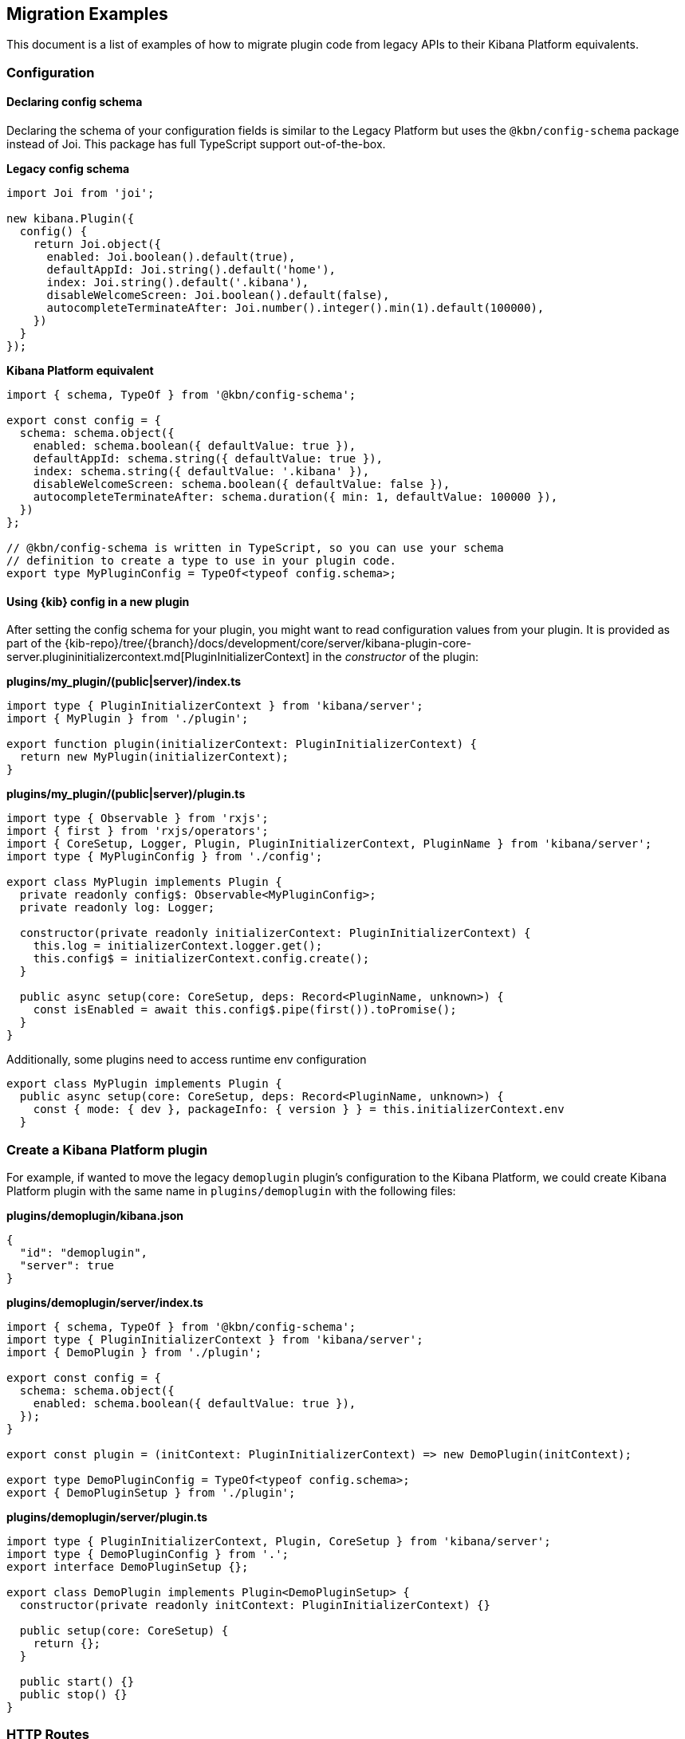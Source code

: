 [[migrating-legacy-plugins-examples]]
== Migration Examples

This document is a list of examples of how to migrate plugin code from
legacy APIs to their Kibana Platform equivalents.

[[config-migration]]
=== Configuration
==== Declaring config schema

Declaring the schema of your configuration fields is similar to the
Legacy Platform but uses the `@kbn/config-schema` package instead of
Joi. This package has full TypeScript support out-of-the-box.

*Legacy config schema*
[source,typescript]
----
import Joi from 'joi';

new kibana.Plugin({
  config() {
    return Joi.object({
      enabled: Joi.boolean().default(true),
      defaultAppId: Joi.string().default('home'),
      index: Joi.string().default('.kibana'),
      disableWelcomeScreen: Joi.boolean().default(false),
      autocompleteTerminateAfter: Joi.number().integer().min(1).default(100000),
    })
  }
});
----

*Kibana Platform equivalent*
[source,typescript]
----
import { schema, TypeOf } from '@kbn/config-schema';

export const config = {
  schema: schema.object({
    enabled: schema.boolean({ defaultValue: true }),
    defaultAppId: schema.string({ defaultValue: true }),
    index: schema.string({ defaultValue: '.kibana' }),
    disableWelcomeScreen: schema.boolean({ defaultValue: false }),
    autocompleteTerminateAfter: schema.duration({ min: 1, defaultValue: 100000 }),
  })
};

// @kbn/config-schema is written in TypeScript, so you can use your schema
// definition to create a type to use in your plugin code.
export type MyPluginConfig = TypeOf<typeof config.schema>;
----

==== Using {kib} config in a new plugin

After setting the config schema for your plugin, you might want to read
configuration values from your plugin. It is provided as part of the
{kib-repo}/tree/{branch}/docs/development/core/server/kibana-plugin-core-server.plugininitializercontext.md[PluginInitializerContext]
in the _constructor_ of the plugin:

*plugins/my_plugin/(public|server)/index.ts*
[source,typescript]
----
import type { PluginInitializerContext } from 'kibana/server';
import { MyPlugin } from './plugin';

export function plugin(initializerContext: PluginInitializerContext) {
  return new MyPlugin(initializerContext);
}
----

*plugins/my_plugin/(public|server)/plugin.ts*
[source,typescript]
----
import type { Observable } from 'rxjs';
import { first } from 'rxjs/operators';
import { CoreSetup, Logger, Plugin, PluginInitializerContext, PluginName } from 'kibana/server';
import type { MyPluginConfig } from './config';

export class MyPlugin implements Plugin {
  private readonly config$: Observable<MyPluginConfig>;
  private readonly log: Logger;

  constructor(private readonly initializerContext: PluginInitializerContext) {
    this.log = initializerContext.logger.get();
    this.config$ = initializerContext.config.create();
  }

  public async setup(core: CoreSetup, deps: Record<PluginName, unknown>) {
    const isEnabled = await this.config$.pipe(first()).toPromise();
  }
}
----

Additionally, some plugins need to access runtime env configuration

[source,typescript]
----
export class MyPlugin implements Plugin {
  public async setup(core: CoreSetup, deps: Record<PluginName, unknown>) {
    const { mode: { dev }, packageInfo: { version } } = this.initializerContext.env
  }
----

=== Create a Kibana Platform plugin

For example, if wanted to move the legacy `demoplugin` plugin's
configuration to the Kibana Platform, we could create Kibana Platform plugin with the
same name in `plugins/demoplugin` with the following files:

*plugins/demoplugin/kibana.json*
[source,json5]
----
{
  "id": "demoplugin",
  "server": true
}
----

*plugins/demoplugin/server/index.ts*
[source,typescript]
----
import { schema, TypeOf } from '@kbn/config-schema';
import type { PluginInitializerContext } from 'kibana/server';
import { DemoPlugin } from './plugin';

export const config = {
  schema: schema.object({
    enabled: schema.boolean({ defaultValue: true }),
  });
}

export const plugin = (initContext: PluginInitializerContext) => new DemoPlugin(initContext);

export type DemoPluginConfig = TypeOf<typeof config.schema>;
export { DemoPluginSetup } from './plugin';
----

*plugins/demoplugin/server/plugin.ts*
[source,typescript]
----
import type { PluginInitializerContext, Plugin, CoreSetup } from 'kibana/server';
import type { DemoPluginConfig } from '.';
export interface DemoPluginSetup {};

export class DemoPlugin implements Plugin<DemoPluginSetup> {
  constructor(private readonly initContext: PluginInitializerContext) {}

  public setup(core: CoreSetup) {
    return {};
  }

  public start() {}
  public stop() {}
}
----

[[http-routes-migration]]
=== HTTP Routes

In the legacy platform, plugins have direct access to the Hapi `server`
object which gives full access to all of Hapi’s API. In the New
Platform, plugins have access to the
{kib-repo}/tree/{branch}/docs/development/core/server/kibana-plugin-core-server.httpservicesetup.md[HttpServiceSetup]
interface, which is exposed via the
{kib-repo}/tree/{branch}/docs/development/core/server/kibana-plugin-core-server.coresetup.md[CoreSetup]
object injected into the `setup` method of server-side plugins.

This interface has a different API with slightly different behaviors.

* All input (body, query parameters, and URL parameters) must be
validated using the `@kbn/config-schema` package. If no validation
schema is provided, these values will be empty objects.
* All exceptions are thrown by handlers result in 500 errors. If you need a
specific HTTP error code, catch any exceptions in your handler and
construct the appropriate response using the provided response factory.
While you can continue using the `Boom` module internally in your
plugin, the framework does not have native support for converting Boom
exceptions into HTTP responses.

Migrate legacy route registration:
*legacy/plugins/demoplugin/index.ts*
[source,typescript]
----
import Joi from 'joi';

new kibana.Plugin({
  init(server) {
    server.route({
      path: '/api/demoplugin/search',
      method: 'POST',
      options: {
        validate: {
          payload: Joi.object({
            field1: Joi.string().required(),
          }),
        }
      },
      handler(req, h) {
        return { message: `Received field1: ${req.payload.field1}` };
      }
    });
  }
});
----
to the Kibana platform format:
*plugins/demoplugin/server/plugin.ts*
[source,typescript]
----
import { schema } from '@kbn/config-schema';
import type { CoreSetup } from 'kibana/server';

export class DemoPlugin {
  public setup(core: CoreSetup) {
    const router = core.http.createRouter();
    router.post(
      {
        path: '/api/demoplugin/search',
        validate: {
          body: schema.object({
            field1: schema.string(),
          }),
        }
      },
      (context, req, res) => {
        return res.ok({
          body: {
            message: `Received field1: ${req.body.field1}`
          }
        });
      }
    )
  }
}
----

If your plugin still relies on throwing Boom errors from routes, you can
use the `router.handleLegacyErrors` as a temporary solution until error
migration is complete:

*plugins/demoplugin/server/plugin.ts*
[source,typescript]
----
import { schema } from '@kbn/config-schema';
import { CoreSetup } from 'kibana/server';
import Boom from 'boom';

export class DemoPlugin {
  public setup(core: CoreSetup) {
    const router = core.http.createRouter();
    router.post(
      {
        path: '/api/demoplugin/search',
        validate: {
          body: schema.object({
            field1: schema.string(),
          }),
        }
      },
      router.handleLegacyErrors((context, req, res) => {
        throw Boom.notFound('not there'); // will be converted into proper Kibana Platform error
      })
    )
  }
}
----

=== Accessing Services

Services in the Legacy Platform were typically available via methods on
either `server.plugins.*`, `server.*`, or `req.*`. In the Kibana Platform,
all services are available via the `context` argument to the route
handler. The type of this argument is the
{kib-repo}/tree/{branch}/docs/development/core/server/kibana-plugin-core-server.requesthandlercontext.md[RequestHandlerContext].
The APIs available here will include all Core services and any services registered by plugins this plugin depends on.

*legacy/plugins/demoplugin/index.ts*
[source,typescript]
----
new kibana.Plugin({
  init(server) {
    const { callWithRequest } = server.plugins.elasticsearch.getCluster('data');

    server.route({
      path: '/api/my-plugin/my-route',
      method: 'POST',
      async handler(req, h) {
        const results = await callWithRequest(req, 'search', query);
        return { results };
      }
    });
  }
});
----

*plugins/demoplugin/server/plugin.ts*
[source,typescript]
----
export class DemoPlugin {
  public setup(core) {
    const router = core.http.createRouter();
    router.post(
      {
        path: '/api/my-plugin/my-route',
      },
      async (context, req, res) => {
        const results = await context.core.elasticsearch.client.asCurrentUser.search(query);
        return res.ok({
          body: { results }
        });
      }
    )
  }
}
----

=== Migrating Hapi pre-handlers

In the Legacy Platform, routes could provide a `pre` option in their
config to register a function that should be run before the route
handler. These `pre` handlers allow routes to share some business
logic that may do some pre-work or validation. In Kibana, these are
often used for license checks.

The Kibana Platform’s HTTP interface does not provide this
functionality, however, it is simple enough to port overusing a
a higher-order function that can wrap the route handler.

==== Simple example

In this simple example, a pre-handler is used to either abort the
request with an error or continue as normal. This is a simple
`gate-keeping` pattern.

[source,typescript]
----
// Legacy pre-handler
const licensePreRouting = (request) => {
  const licenseInfo = getMyPluginLicenseInfo(request.server.plugins.xpack_main);
  if (!licenseInfo.isOneOf(['gold', 'platinum', 'trial'])) {
    throw Boom.forbidden(`You don't have the right license for MyPlugin!`);
  }
}

server.route({
  method: 'GET',
  path: '/api/my-plugin/do-something',
  config: {
    pre: [{ method: licensePreRouting }]
  },
  handler: (req) => {
    return doSomethingInteresting();
  }
})
----

In the Kibana Platform, the same functionality can be achieved by
creating a function that takes a route handler (or factory for a route
handler) as an argument and either invoke it in the successful case or
returns an error response in the failure case.

We’ll call this a `high-order handler` similar to the `high-order
component` pattern common in the React ecosystem.

[source,typescript]
----
// Kibana Platform high-order handler
const checkLicense = <P, Q, B>(
  handler: RequestHandler<P, Q, B, RouteMethod>
): RequestHandler<P, Q, B, RouteMethod> => {
  return (context, req, res) => {
    const licenseInfo = getMyPluginLicenseInfo(context.licensing.license);

    if (licenseInfo.hasAtLeast('gold')) {
      return handler(context, req, res);
    } else {
      return res.forbidden({ body: `You don't have the right license for MyPlugin!` });
    }
  }
}

router.get(
  { path: '/api/my-plugin/do-something', validate: false },
  checkLicense(async (context, req, res) => {
    const results = doSomethingInteresting();
    return res.ok({ body: results });
  }),
)
----

==== Full Example

In some cases, the route handler may need access to data that the
pre-handler retrieves. In this case, you can utilize a handler _factory_
rather than a raw handler.

[source,typescript]
----
// Legacy pre-handler
const licensePreRouting = (request) => {
  const licenseInfo = getMyPluginLicenseInfo(request.server.plugins.xpack_main);
  if (licenseInfo.isOneOf(['gold', 'platinum', 'trial'])) {
    // In this case, the return value of the pre-handler is made available on
    // whatever the 'assign' option is in the route config.
    return licenseInfo;
  } else {
    // In this case, the route handler is never called and the user gets this
    // error message
    throw Boom.forbidden(`You don't have the right license for MyPlugin!`);
  }
}

server.route({
  method: 'GET',
  path: '/api/my-plugin/do-something',
  config: {
    pre: [{ method: licensePreRouting, assign: 'licenseInfo' }]
  },
  handler: (req) => {
    const licenseInfo = req.pre.licenseInfo;
    return doSomethingInteresting(licenseInfo);
  }
})
----

In many cases, it may be simpler to duplicate the function call to
retrieve the data again in the main handler. In other cases, you
can utilize a handler _factory_ rather than a raw handler as the
argument to your high-order handler. This way the high-order handler can
pass arbitrary arguments to the route handler.

[source,typescript]
----
// Kibana Platform high-order handler
const checkLicense = <P, Q, B>(
  handlerFactory: (licenseInfo: MyPluginLicenseInfo) => RequestHandler<P, Q, B, RouteMethod>
): RequestHandler<P, Q, B, RouteMethod> => {
  return (context, req, res) => {
    const licenseInfo = getMyPluginLicenseInfo(context.licensing.license);

    if (licenseInfo.hasAtLeast('gold')) {
      const handler = handlerFactory(licenseInfo);
      return handler(context, req, res);
    } else {
      return res.forbidden({ body: `You don't have the right license for MyPlugin!` });
    }
  }
}

router.get(
  { path: '/api/my-plugin/do-something', validate: false },
  checkLicense(licenseInfo => async (context, req, res) => {
    const results = doSomethingInteresting(licenseInfo);
    return res.ok({ body: results });
  }),
)
----

=== Chrome

In the Legacy Platform, the `ui/chrome` import contained APIs for a very
wide range of features. In the Kibana Platform, some of these APIs have
changed or moved elsewhere. See <<client-side-core-migration-table>>

==== Updating an application navlink

In the legacy platform, the navlink could be updated using
`chrome.navLinks.update`

[source,typescript]
----
uiModules.get('xpack/ml').run(() => {
  const showAppLink = xpackInfo.get('features.ml.showLinks', false);
  const isAvailable = xpackInfo.get('features.ml.isAvailable', false);

  const navLinkUpdates = {
    // hide by default, only show once the xpackInfo is initialized
    hidden: !showAppLink,
    disabled: !showAppLink || (showAppLink && !isAvailable),
  };

  npStart.core.chrome.navLinks.update('ml', navLinkUpdates);
});
----

In the Kibana Platform, navlinks should not be updated directly. Instead,
it is now possible to add an `updater` when registering an application
to change the application or the navlink state at runtime.

[source,typescript]
----
// my_plugin has a required dependencie to the `licensing` plugin
interface MyPluginSetupDeps {
  licensing: LicensingPluginSetup;
}

export class MyPlugin implements Plugin {
  setup({ application }, { licensing }: MyPluginSetupDeps) {
    const updater$ = licensing.license$.pipe(
      map(license => {
        const { hidden, disabled } = calcStatusFor(license);
        if (hidden) return { navLinkStatus: AppNavLinkStatus.hidden };
        if (disabled) return { navLinkStatus: AppNavLinkStatus.disabled };
        return { navLinkStatus: AppNavLinkStatus.default };
      })
    );

    application.register({
      id: 'my-app',
      title: 'My App',
      updater$,
      async mount(params) {
        const { renderApp } = await import('./application');
        return renderApp(params);
      },
    });
  }
----

=== Chromeless Applications

In Kibana, a `chromeless` application is one where the primary Kibana
UI components such as header or navigation can be hidden. In the legacy
platform, these were referred to as `hidden` applications and were set
via the `hidden` property in a Kibana plugin. Chromeless applications
are also not displayed in the left navbar.

To mark an application as chromeless, specify `chromeless: false` when
registering your application to hide the chrome UI when the application
is mounted:

[source,typescript]
----
application.register({
  id: 'chromeless',
  chromeless: true,
  async mount(context, params) {
    /* ... */
  },
});
----

If you wish to render your application at a route that does not follow
the `/app/${appId}` pattern, this can be done via the `appRoute`
property. Doing this currently requires you to register a server route
where you can return a bootstrapped HTML page for your application
bundle.

[source,typescript]
----
application.register({
  id: 'chromeless',
  appRoute: '/chromeless',
  chromeless: true,
  async mount(context, params) {
    /* ... */
  },
});
----

[[render-html-migration]]
=== Render HTML Content

You can return a blank HTML page bootstrapped with the core application
bundle from an HTTP route handler via the `httpResources` service. You
may wish to do this if you are rendering a chromeless application with a
custom application route or have other custom rendering needs.

[source,typescript]
----
httpResources.register(
  { path: '/chromeless', validate: false },
  (context, request, response) => {
    //... some logic
    return response.renderCoreApp();
  }
);
----

You can also specify to exclude user data from the bundle metadata. User
data comprises all UI Settings that are _user provided_, then injected
into the page. You may wish to exclude fetching this data if not
authorized or to slim the page size.

[source,typescript]
----
httpResources.register(
  { path: '/', validate: false, options: { authRequired: false } },
  (context, request, response) => {
    //... some logic
    return response.renderAnonymousCoreApp();
  }
);
----

[[saved-objects-migration]]
=== Saved Objects types

In the legacy platform, saved object types were registered using static
definitions in the `uiExports` part of the plugin manifest.

In the Kibana Platform, all these registrations are to be performed
programmatically during your plugin’s `setup` phase, using the core
`savedObjects`’s `registerType` setup API.

The most notable difference is that in the Kibana Platform, the type
registration is performed in a single call to `registerType`, passing a
new `SavedObjectsType` structure that is a superset of the legacy
`schema`, `migrations` `mappings` and `savedObjectsManagement`.

==== Concrete example

Let say we have the following in a legacy plugin:

*legacy/plugins/demoplugin/index.ts*
[source,js]
----
import mappings from './mappings.json';
import { migrations } from './migrations';

new kibana.Plugin({
  init(server){
    // [...]
  },
  uiExports: {
    mappings,
    migrations,
    savedObjectSchemas: {
      'first-type': {
        isNamespaceAgnostic: true,
      },
      'second-type': {
        isHidden: true,
      },
    },
    savedObjectsManagement: {
      'first-type': {
        isImportableAndExportable: true,
        icon: 'myFirstIcon',
        defaultSearchField: 'title',
        getTitle(obj) {
          return obj.attributes.title;
        },
        getEditUrl(obj) {
          return `/some-url/${encodeURIComponent(obj.id)}`;
        },
      },
      'second-type': {
        isImportableAndExportable: false,
        icon: 'mySecondIcon',
        getTitle(obj) {
          return obj.attributes.myTitleField;
        },
        getInAppUrl(obj) {
          return {
            path: `/some-url/${encodeURIComponent(obj.id)}`,
            uiCapabilitiesPath: 'myPlugin.myType.show',
          };
        },
      },
    },
  },
})
----

*legacy/plugins/demoplugin/mappings.json*
[source,json]
----
{
  "first-type": {
    "properties": {
      "someField": {
        "type": "text"
      },
      "anotherField": {
        "type": "text"
      }
    }
  },
  "second-type": {
    "properties": {
      "textField": {
        "type": "text"
      },
      "boolField": {
        "type": "boolean"
      }
    }
  }
}
----
*legacy/plugins/demoplugin/migrations.js*
[source,js]
----
export const migrations = {
  'first-type': {
    '1.0.0': migrateFirstTypeToV1,
    '2.0.0': migrateFirstTypeToV2,
  },
  'second-type': {
    '1.5.0': migrateSecondTypeToV15,
  }
}
----

To migrate this, we will have to regroup the declaration per-type. That
would become:

First type:
*plugins/demoplugin/server/saved_objects/first_type.ts*
[source,typescript]
----
import type { SavedObjectsType } from 'kibana/server';

export const firstType: SavedObjectsType = {
  name: 'first-type',
  hidden: false,
  namespaceType: 'agnostic',
  mappings: {
    properties: {
      someField: {
        type: 'text',
      },
      anotherField: {
        type: 'text',
      },
    },
  },
  migrations: {
    '1.0.0': migrateFirstTypeToV1,
    '2.0.0': migrateFirstTypeToV2,
  },
  management: {
    importableAndExportable: true,
    icon: 'myFirstIcon',
    defaultSearchField: 'title',
    getTitle(obj) {
      return obj.attributes.title;
    },
    getEditUrl(obj) {
      return `/some-url/${encodeURIComponent(obj.id)}`;
    },
  },
};
----

Second type:
*plugins/demoplugin/server/saved_objects/second_type.ts*
[source,typescript]
----
import type { SavedObjectsType } from 'kibana/server';

export const secondType: SavedObjectsType = {
  name: 'second-type',
  hidden: true,
  namespaceType: 'single',
  mappings: {
    properties: {
      textField: {
        type: 'text',
      },
      boolField: {
        type: 'boolean',
      },
    },
  },
  migrations: {
    '1.5.0': migrateSecondTypeToV15,
  },
  management: {
    importableAndExportable: false,
    icon: 'mySecondIcon',
    getTitle(obj) {
      return obj.attributes.myTitleField;
    },
    getInAppUrl(obj) {
      return {
        path: `/some-url/${encodeURIComponent(obj.id)}`,
        uiCapabilitiesPath: 'myPlugin.myType.show',
      };
    },
  },
};
----

Registration in the plugin’s setup phase:
*plugins/demoplugin/server/plugin.ts*
[source,typescript]
----
import { firstType, secondType } from './saved_objects';

export class DemoPlugin implements Plugin {
  setup({ savedObjects }) {
    savedObjects.registerType(firstType);
    savedObjects.registerType(secondType);
  }
}
----

==== Changes in structure compared to legacy

The Kibana Platform `registerType` expected input is very close to the legacy format.
However, there are some minor changes:

* The `schema.isNamespaceAgnostic` property has been renamed:
`SavedObjectsType.namespaceType`. It no longer accepts a boolean but
instead an enum of `single`, `multiple`, or `agnostic` (see
{kib-repo}/tree/{branch}/docs/development/core/server/kibana-plugin-core-server.savedobjectsnamespacetype.md[SavedObjectsNamespaceType]).
* The `schema.indexPattern` was accepting either a `string` or a
`(config: LegacyConfig) => string`. `SavedObjectsType.indexPattern` only
accepts a string, as you can access the configuration during your
plugin’s setup phase.
* The `savedObjectsManagement.isImportableAndExportable` property has
been renamed: `SavedObjectsType.management.importableAndExportable`
* The migration function signature has changed: In legacy, it used to be
[source,typescript]
----
`(doc: SavedObjectUnsanitizedDoc, log: SavedObjectsMigrationLogger) => SavedObjectUnsanitizedDoc;`
----
In Kibana Platform, it is 
[source,typescript]
----
`(doc: SavedObjectUnsanitizedDoc, context: SavedObjectMigrationContext) => SavedObjectUnsanitizedDoc;`
----

With context being:

[source,typescript]
----
export interface SavedObjectMigrationContext {
  log: SavedObjectsMigrationLogger;
}
----

The changes is very minor though. The legacy migration:

[source,js]
----
const migration = (doc, log) => {...}
----

Would be converted to:

[source,typescript]
----
const migration: SavedObjectMigrationFn<OldAttributes, MigratedAttributes> = (doc, { log }) => {...}
----

=== UiSettings

UiSettings defaults registration performed during `setup` phase via
`core.uiSettings.register` API.

*legacy/plugins/demoplugin/index.js*
[source,js]
----
uiExports: {
  uiSettingDefaults: {
    'my-plugin:my-setting': {
      name: 'just-work',
      value: true,
      description: 'make it work',
      category: ['my-category'],
    },
  }
}
----

*plugins/demoplugin/server/plugin.ts*
[source,typescript]
----
setup(core: CoreSetup){
  core.uiSettings.register({
    'my-plugin:my-setting': {
      name: 'just-work',
      value: true,
      description: 'make it work',
      category: ['my-category'],
      schema: schema.boolean(),
    },
  })
}
----

=== Elasticsearch client

The new elasticsearch client is a thin wrapper around
`@elastic/elasticsearch`’s `Client` class. Even if the API is quite
close to the legacy client Kibana was previously using, there are some
subtle changes to take into account during migration.

https://www.elastic.co/guide/en/elasticsearch/client/javascript-api/current/index.html[Official
client documentation]

==== Client API Changes

The most significant changes for the consumers are the following:

* internal / current user client accessors has been renamed and are now
properties instead of functions
** `callAsInternalUser('ping')` -> `asInternalUser.ping()`
** `callAsCurrentUser('ping')` -> `asCurrentUser.ping()`
* the API now reflects the `Client`’s instead of leveraging the
string-based endpoint names the `LegacyAPICaller` was using

before:

[source,typescript]
----
const body = await client.callAsInternalUser('indices.get', { index: 'id' });
----

after:

[source,typescript]
----
const { body } = await client.asInternalUser.indices.get({ index: 'id' });
----

* calling any ES endpoint now returns the whole response object instead
of only the body payload

before:

[source,typescript]
----
const body = await legacyClient.callAsInternalUser('get', { id: 'id' });
----

after:

[source,typescript]
----
const { body } = await client.asInternalUser.get({ id: 'id' });
----

Note that more information from the ES response is available:

[source,typescript]
----
const {
  body,        // response payload
  statusCode,  // http status code of the response
  headers,     // response headers
  warnings,    // warnings returned from ES
  meta         // meta information about the request, such as request parameters, number of attempts and so on
} = await client.asInternalUser.get({ id: 'id' });
----

* all API methods are now generic to allow specifying the response body
type

before:

[source,typescript]
----
const body: GetResponse = await legacyClient.callAsInternalUser('get', { id: 'id' });
----

after:

[source,typescript]
----
// body is of type `GetResponse`
const { body } = await client.asInternalUser.get<GetResponse>({ id: 'id' });
// fallback to `Record<string, any>` if unspecified
const { body } = await client.asInternalUser.get({ id: 'id' });
----

* the returned error types changed

There are no longer specific errors for every HTTP status code (such as
`BadRequest` or `NotFound`). A generic `ResponseError` with the specific
`statusCode` is thrown instead.

before:

[source,typescript]
----
import { errors } from 'elasticsearch';
try {
  await legacyClient.callAsInternalUser('ping');
} catch(e) {
  if(e instanceof errors.NotFound) {
    // do something
  }
  if(e.status === 401) {}
}
----

after:

[source,typescript]
----
import { errors } from '@elastic/elasticsearch';
try {
  await client.asInternalUser.ping();
} catch(e) {
  if(e instanceof errors.ResponseError && e.statusCode === 404) {
    // do something
  }
  // also possible, as all errors got a name property with the name of the class,
  // so this slightly better in term of performances
  if(e.name === 'ResponseError' && e.statusCode === 404) {
    // do something
  }
  if(e.statusCode === 401) {...}
}
----

* the parameter property names changed from camelCase to snake_case

Even if technically, the javascript client accepts both formats, the
typescript definitions are only defining snake_case properties.

before:

[source,typescript]
----
legacyClient.callAsCurrentUser('get', {
  id: 'id',
  storedFields: ['some', 'fields'],
})
----

after:

[source,typescript]
----
client.asCurrentUser.get({
  id: 'id',
  stored_fields: ['some', 'fields'],
})
----

* the request abortion API changed

All promises returned from the client API calls now have an `abort`
method that can be used to cancel the request.

before:

[source,typescript]
----
const controller = new AbortController();
legacyClient.callAsCurrentUser('ping', {}, {
  signal: controller.signal,
})
// later
controller.abort();
----

after:

[source,typescript]
----
const request = client.asCurrentUser.ping();
// later
request.abort();
----

* it is now possible to override headers when performing specific API
calls.

Note that doing so is strongly discouraged due to potential side effects
with the ES service internal behavior when scoping as the internal or as
the current user.

[source,typescript]
----
const request = client.asCurrentUser.ping({}, { 
  headers: {
    authorization: 'foo',
    custom: 'bar',
  }
});
----

* the new client doesn’t provide exhaustive typings for the response
object yet. You might have to copy response type definitions from the
Legacy Elasticsearch library until
https://github.com/elastic/elasticsearch-js/pull/970 merged.

[source,typescript]
----
// platform provides a few typings for internal purposes
import type { SearchResponse } from 'kibana/server';
type SearchSource = {...};
type SearchBody = SearchResponse<SearchSource>;
const { body } = await client.search<SearchBody>(...);
interface Info {...}
const { body } = await client.info<Info>(...);
----

* Functional tests are subject to migration to the new client as well.
before:

[source,typescript]
----
const client = getService('legacyEs');
----

after:

[source,typescript]
----
const client = getService('es');
----

Please refer to the
https://www.elastic.co/guide/en/elasticsearch/client/javascript-api/current/breaking-changes.html[Breaking
changes list] for more information about the changes between the legacy
and new client.

==== Accessing the client from a route handler

Apart from the API format change, accessing the client from within a
route handler did not change. As it was done for the legacy client, a
preconfigured <<scoped-services, scoped client>> bound to an incoming request is accessible using
`core` context provider:

[source,typescript]
----
router.get(
  {
    path: '/my-route',
  },
  async (context, req, res) => {
    const { client } = context.core.elasticsearch;
    // call as current user
    const res = await client.asCurrentUser.ping();
    // call as internal user
    const res2 = await client.asInternalUser.search(options);
    return res.ok({ body: 'ok' });
  }
);
----

==== Creating a custom client

Note that the `plugins` option is no longer available on the new
client. As the API is now exhaustive, adding custom endpoints using
plugins should no longer be necessary.

The API to create custom clients did not change much:

before:

[source,typescript]
----
const customClient = coreStart.elasticsearch.legacy.createClient('my-custom-client', customConfig);
// do something with the client, such as
await customClient.callAsInternalUser('ping');
// custom client are closable
customClient.close();
----

after:

[source,typescript]
----
const customClient = coreStart.elasticsearch.createClient('my-custom-client', customConfig);
// do something with the client, such as
await customClient.asInternalUser.ping();
// custom client are closable
customClient.close();
----

If, for any reasons, one still needs to reach an endpoint not listed on
the client API, using `request.transport` is still possible:

[source,typescript]
----
const { body } = await client.asCurrentUser.transport.request({
  method: 'get',
  path: '/my-custom-endpoint',
  body: { my: 'payload'},
  querystring: { param: 'foo' }
})
----